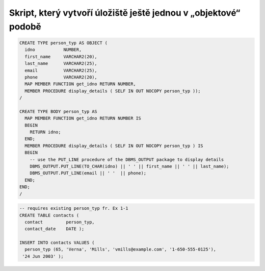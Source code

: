 
================================================================
Skript, který vytvoří úložiště ještě jednou v „objektové“ podobě
================================================================

.. - místo relačních tabulek budou použity uživatelsky definované typy Object a objektové tabulky (s jinými názvy než v dosavadním modelu)
.. - objektové tabulky budou naplněny importem z původních relačních tabulek
.. - datové cizí klíče budou nahrazeny referencemi na objekt

.. code-block:: sql

    CREATE TYPE person_typ AS OBJECT (
      idno           NUMBER,
      first_name     VARCHAR2(20),
      last_name      VARCHAR2(25),
      email          VARCHAR2(25),
      phone          VARCHAR2(20),
      MAP MEMBER FUNCTION get_idno RETURN NUMBER, 
      MEMBER PROCEDURE display_details ( SELF IN OUT NOCOPY person_typ ));
    /

    CREATE TYPE BODY person_typ AS
      MAP MEMBER FUNCTION get_idno RETURN NUMBER IS
      BEGIN
        RETURN idno;
      END;
      MEMBER PROCEDURE display_details ( SELF IN OUT NOCOPY person_typ ) IS
      BEGIN
        -- use the PUT_LINE procedure of the DBMS_OUTPUT package to display details
        DBMS_OUTPUT.PUT_LINE(TO_CHAR(idno) || ' ' || first_name || ' ' || last_name);
        DBMS_OUTPUT.PUT_LINE(email || ' '  || phone);
      END;
    END;
    /

.. code-block:: sql

    -- requires existing person_typ fr. Ex 1-1
    CREATE TABLE contacts (
      contact         person_typ,
      contact_date    DATE );

    INSERT INTO contacts VALUES (
      person_typ (65, 'Verna', 'Mills', 'vmills@example.com', '1-650-555-0125'), 
     '24 Jun 2003' );